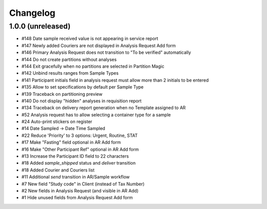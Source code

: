 Changelog
=========

1.0.0 (unreleased)
------------------

- #148 Date sample received value is not appearing in service report
- #147 Newly added Couriers are not displayed in Analysis Request Add form
- #146 Primary Analysis Request does not transition to "To be verified" automatically
- #144 Do not create partitions without analyses
- #144 Exit gracefully when no partitions are selected in Partition Magic
- #142 Unbind results ranges from Sample Types
- #141 Participant initials field in analysis request must allow more than 2 initials to be entered
- #135 Allow to set specifications by default per Sample Type
- #139 Traceback on partitioning preview
- #140 Do not display "hidden" analyses in requisition report
- #134 Traceback on delivery report generation when no Template assigned to AR
- #52 Analysis request has to allow selecting a container type for a sample
- #24 Auto-print stickers on register
- #14 Date Sampled -> Date Time Sampled
- #22 Reduce 'Priority' to 3 options: Urgent, Routine, STAT
- #17 Make "Fasting" field optional in AR Add form
- #16 Make "Other Participant Ref" optional in AR Add form
- #13 Increase the Participant ID field to 22 characters
- #18 Added `sample_shipped` status and `deliver` transition
- #18 Added Courier and Couriers list
- #11 Additional `send` transition in AR/Sample workflow
- #7 New field "Study code" in Client (instead of Tax Number)
- #2 New fields in Analysis Request (and visible in AR Add)
- #1 Hide unused fields from Analysis Request Add form

